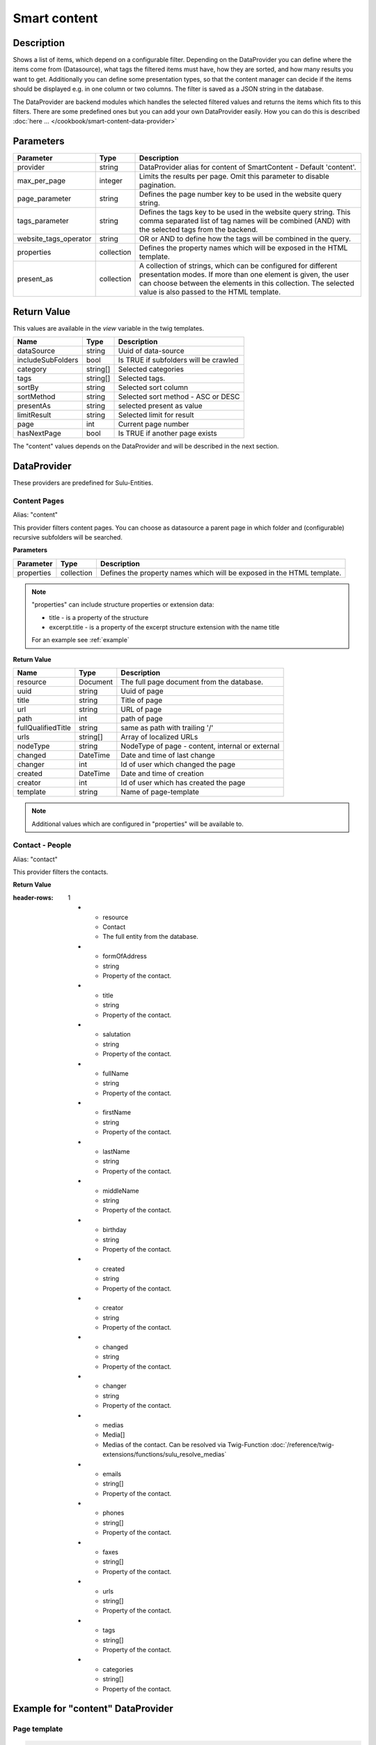 Smart content
=============

Description
-----------

Shows a list of items, which depend on a configurable filter. Depending on
the DataProvider you can define where the items come from (Datasource),
what tags the filtered items must have, how they are sorted, and how many
results you want to get. Additionally you can define some presentation
types, so that the content manager can decide if the items should be displayed
e.g. in one column or two columns. The filter is saved as a JSON string in the
database.

The DataProvider are backend modules which handles the selected filtered values
and returns the items which fits to this filters. There are some predefined
ones but you can add your own DataProvider easily. How you can do this is
described :doc:`here ... </cookbook/smart-content-data-provider>`

Parameters
----------

.. list-table::
    :header-rows: 1

    * - Parameter
      - Type
      - Description
    * - provider
      - string
      - DataProvider alias for content of SmartContent - Default 'content'.
    * - max_per_page
      - integer
      - Limits the results per page. Omit this parameter to disable pagination.
    * - page_parameter
      - string
      - Defines the page number key to be used in the website query string.
    * - tags_parameter
      - string
      - Defines the tags key to be used in the website query string. This comma separated list of tag names will be
        combined (AND) with the selected tags from the backend.
    * - website_tags_operator
      - string
      - OR or AND to define how the tags will be combined in the query.
    * - properties
      - collection
      - Defines the property names which will be exposed in the HTML template.
    * - present_as
      - collection
      - A collection of strings, which can be configured for different
        presentation modes. If more than one element is given, the user can
        choose between the elements in this collection. The selected value is
        also passed to the HTML template.

Return Value
------------

This values are available in the *view* variable in the twig templates.

.. list-table::
    :header-rows: 1

    * - Name
      - Type
      - Description
    * - dataSource
      - string
      - Uuid of data-source
    * - includeSubFolders
      - bool
      - Is TRUE if subfolders will be crawled
    * - category
      - string[]
      - Selected categories
    * - tags
      - string[]
      - Selected tags.
    * - sortBy
      - string
      - Selected sort column
    * - sortMethod
      - string
      - Selected sort method - ASC or DESC
    * - presentAs
      - string
      - selected present as value
    * - limitResult
      - string
      - Selected limit for result
    * - page
      - int
      - Current page number
    * - hasNextPage
      - bool
      - Is TRUE if another page exists

The "content" values depends on the DataProvider and will be described in the next section.

DataProvider
------------

These providers are predefined for Sulu-Entities.

Content Pages
~~~~~~~~~~~~~

Alias: "content"

This provider filters content pages. You can choose as datasource a parent page
in which folder and (configurable) recursive subfolders will be searched.

**Parameters**

.. list-table::
    :header-rows: 1

    * - Parameter
      - Type
      - Description
    * - properties
      - collection
      - Defines the property names which will be exposed in the HTML template.

.. note::

    "properties" can include structure properties or extension data:

    * title - is a property of the structure
    * excerpt.title - is a property of the excerpt structure extension with
      the name title

    For an example see :ref:`example`

**Return Value**

.. list-table::
    :header-rows: 1

    * - Name
      - Type
      - Description
    * - resource
      - Document
      - The full page document from the database.
    * - uuid
      - string
      - Uuid of page
    * - title
      - string
      - Title of page
    * - url
      - string
      - URL of page
    * - path
      - int
      - path of page
    * - fullQualifiedTitle
      - string
      - same as path with trailing '/'
    * - urls
      - string[]
      - Array of localized URLs
    * - nodeType
      - string
      - NodeType of page - content, internal or external
    * - changed
      - DateTime
      - Date and time of last change
    * - changer
      - int
      - Id of user which changed the page
    * - created
      - DateTime
      - Date and time of creation
    * - creator
      - int
      - Id of user which has created the page
    * - template
      - string
      - Name of page-template

.. note::

    Additional values which are configured in "properties" will be
    available to.

Contact - People
~~~~~~~~~~~~~~~~

Alias: "contact"

This provider filters the contacts.


**Return Value**

.. list-table::
:header-rows: 1

    * - resource
      - Contact
      - The full entity from the database.
    * - formOfAddress
      - string
      - Property of the contact.
    * - title
      - string
      - Property of the contact.
    * - salutation
      - string
      - Property of the contact.
    * - fullName
      - string
      - Property of the contact.
    * - firstName
      - string
      - Property of the contact.
    * - lastName
      - string
      - Property of the contact.
    * - middleName
      - string
      - Property of the contact.
    * - birthday
      - string
      - Property of the contact.
    * - created
      - string
      - Property of the contact.
    * - creator
      - string
      - Property of the contact.
    * - changed
      - string
      - Property of the contact.
    * - changer
      - string
      - Property of the contact.
    * - medias
      - Media[]
      - Medias of the contact. Can be resolved via Twig-Function :doc:`/reference/twig-extensions/functions/sulu_resolve_medias`
    * - emails
      - string[]
      - Property of the contact.
    * - phones
      - string[]
      - Property of the contact.
    * - faxes
      - string[]
      - Property of the contact.
    * - urls
      - string[]
      - Property of the contact.
    * - tags
      - string[]
      - Property of the contact.
    * - categories
      - string[]
      - Property of the contact.

.. _example:

Example for "content" DataProvider
----------------------------------

Page template
~~~~~~~~~~~~~

.. code-block:: xml

    <property name="smart_content" type="smart_content">
        <meta>
            <title lang="en">Smart Content</title>
        </meta>

        <params>
            <param name="provider" value="content"/>
            <param name="max_per_page" value="5"/>
            <param name="page_parameter" value="p"/>
            <param name="properties" type="collection">
                <param name="article" value="article"/>
                <param name="excerpt.title" value="excerptTitle"/>
                <param name="excerpt.tags" value="excerptTags"/>
                <param name="excerpt.images" value="excerptImages"/>
            </param>
            <param name="present_as" type="collection">
                <param name="two">
                    <meta>
                        <title lang="en">Two columns</title>
                    </meta>
                </param>
                <param name="one">
                    <meta>
                        <title lang="en">One column</title>
                    </meta>
                </param>
            </param>
        </params>
    </property>

Twig template
~~~~~~~~~~~~~

.. code-block:: twig

    {% for page in content.pages %}
        <div class="col-lg-{{ view.pages.presentAs == 'two' ? '6' : '12' }}">
            <h2>
                <a href="{{ content_path(page.url) }}">{{ page.title }}</a>
            </h2>
            <p>
                <i>{{ page.excerptTitle }}</i> | <i>{{ page.excerptTags|join(', ') }}</i>
            </p>
            {% if page.excerptImages|length > 0 %}
                <img src="{{ page.excerptImages[0].thumbnails['50x50'] }}" alt="{{ page.excerptImages[0].title }}"/>
            {% endif %}
            {% autoescape false %}
                {{ page.article }}
            {% endautoescape %}
        </div>
    {% endfor %}
